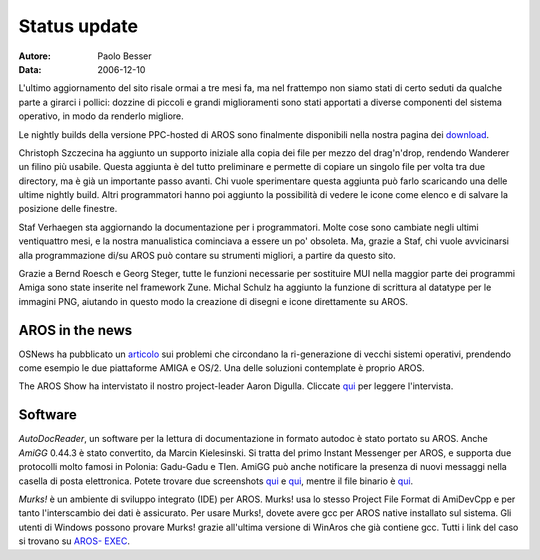 =============
Status update
=============

:Autore:   Paolo Besser
:Data:     2006-12-10

L'ultimo aggiornamento del sito risale ormai a tre mesi fa, ma nel 
frattempo non siamo stati di certo seduti da qualche parte a girarci 
i pollici: dozzine di piccoli e grandi miglioramenti sono stati 
apportati a diverse componenti del sistema operativo, in modo da 
renderlo migliore.

Le nightly builds della versione PPC-hosted di AROS sono finalmente
disponibili nella nostra pagina dei `download`__.

Christoph Szczecina ha aggiunto un supporto iniziale alla copia dei 
file per mezzo del drag'n'drop, rendendo Wanderer un filino più 
usabile. Questa aggiunta è del tutto preliminare e permette di 
copiare un singolo file per volta tra due directory, ma è già un
importante passo avanti. Chi vuole sperimentare questa aggiunta
può farlo scaricando una delle ultime nightly build. Altri 
programmatori hanno poi aggiunto la possibilità di vedere le icone 
come elenco e di salvare la posizione delle finestre.

Staf Verhaegen sta aggiornando la documentazione per i programmatori. 
Molte cose sono cambiate negli ultimi ventiquattro mesi, e la nostra 
manualistica cominciava a essere un po' obsoleta. Ma, grazie a Staf, 
chi vuole avvicinarsi alla programmazione di/su AROS può contare su 
strumenti migliori, a partire da questo sito.

Grazie a Bernd Roesch e Georg Steger, tutte le funzioni necessarie 
per sostituire MUI nella maggior parte dei programmi Amiga sono state 
inserite nel framework Zune. Michal Schulz ha aggiunto la funzione di 
scrittura al datatype per le immagini PNG, aiutando in questo modo 
la creazione di disegni e icone direttamente su AROS.

__ http://aros.sourceforge.net/download.php

AROS in the news
----------------

OSNews ha pubblicato un `articolo`__ sui problemi che circondano la 
ri-generazione di vecchi sistemi operativi, prendendo come esempio le 
due piattaforme AMIGA e OS/2. Una delle soluzioni contemplate è 
proprio AROS.

The AROS Show ha intervistato il nostro project-leader Aaron Digulla.
Cliccate `qui`__ per leggere l'intervista.

__ http://www.osnews.com/story.php/16543
__ http://arosshow.blogspot.com/2006/12/interview-with-aaron-digulla-who.html

Software
--------

*AutoDocReader*, un software per la lettura di documentazione in 
formato autodoc è stato portato su AROS. Anche *AmiGG* 0.44.3 è stato 
convertito, da Marcin Kielesinski. Si tratta del primo Instant 
Messenger per AROS, e supporta due protocolli molto famosi in 
Polonia: Gadu-Gadu e Tlen. AmiGG può anche notificare la presenza di 
nuovi messaggi nella casella di posta elettronica. Potete trovare due 
screenshots `qui`__ e `qui`__, mentre il file binario è `qui`__.

*Murks!* è un ambiente di sviluppo integrato (IDE) per AROS. Murks! 
usa lo stesso Project File Format di AmiDevCpp e per tanto 
l'interscambio dei dati è assicurato. Per usare Murks!, dovete avere 
gcc per AROS native installato sul sistema. Gli utenti di Windows 
possono provare Murks! grazie all'ultima versione di WinAros 
che già contiene gcc. Tutti i link del caso si trovano su `AROS-
EXEC`__.

__ http://ministerq.integradesign.org/31.PNG
__ http://ministerq.integradesign.org/32.PNG
__ http://amigg.integradesign.org/amigg_beta.lha
__ https://ae.amigalife.org/modules/news/article.php?storyid=185

